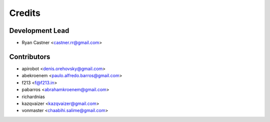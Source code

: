 =======
Credits
=======

Development Lead
----------------

* Ryan Castner <castner.rr@gmail.com>

Contributors
------------

* apirobot <denis.orehovsky@gmail.com>
* abekroenem <paulo.alfredo.barros@gmail.com>
* f213 <f@f213.in>
* pabarros <abrahamkroenem@gmail.com>
* richardnias
* kazqvaizer <kazqvaizer@gmail.com>
* vonmaster <chaabihi.salime@gmail.com>
